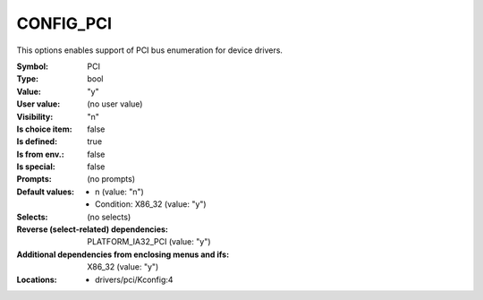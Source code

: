 
.. _CONFIG_PCI:

CONFIG_PCI
##########


This options enables support of PCI bus enumeration for device
drivers.



:Symbol:           PCI
:Type:             bool
:Value:            "y"
:User value:       (no user value)
:Visibility:       "n"
:Is choice item:   false
:Is defined:       true
:Is from env.:     false
:Is special:       false
:Prompts:
 (no prompts)
:Default values:

 *  n (value: "n")
 *   Condition: X86_32 (value: "y")
:Selects:
 (no selects)
:Reverse (select-related) dependencies:
 PLATFORM_IA32_PCI (value: "y")
:Additional dependencies from enclosing menus and ifs:
 X86_32 (value: "y")
:Locations:
 * drivers/pci/Kconfig:4